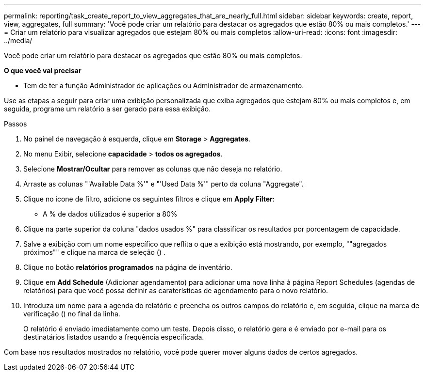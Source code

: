 ---
permalink: reporting/task_create_report_to_view_aggregates_that_are_nearly_full.html 
sidebar: sidebar 
keywords: create, report, view, aggregates, full 
summary: 'Você pode criar um relatório para destacar os agregados que estão 80% ou mais completos.' 
---
= Criar um relatório para visualizar agregados que estejam 80% ou mais completos
:allow-uri-read: 
:icons: font
:imagesdir: ../media/


[role="lead"]
Você pode criar um relatório para destacar os agregados que estão 80% ou mais completos.

*O que você vai precisar*

* Tem de ter a função Administrador de aplicações ou Administrador de armazenamento.


Use as etapas a seguir para criar uma exibição personalizada que exiba agregados que estejam 80% ou mais completos e, em seguida, programe um relatório a ser gerado para essa exibição.

.Passos
. No painel de navegação à esquerda, clique em *Storage* > *Aggregates*.
. No menu Exibir, selecione *capacidade* > *todos os agregados*.
. Selecione *Mostrar/Ocultar* para remover as colunas que não deseja no relatório.
. Arraste as colunas "'Available Data %'" e "'Used Data %'" perto da coluna "Aggregate".
. Clique no ícone de filtro, adicione os seguintes filtros e clique em *Apply Filter*:
+
** A % de dados utilizados é superior a 80%


. Clique na parte superior da coluna "dados usados %" para classificar os resultados por porcentagem de capacidade.
. Salve a exibição com um nome específico que reflita o que a exibição está mostrando, por exemplo, ""agregados próximos"" e clique na marca de seleção (image:../media/blue_check.gif[""]) .
. Clique no botão *relatórios programados* na página de inventário.
. Clique em *Add Schedule* (Adicionar agendamento) para adicionar uma nova linha à página Report Schedules (agendas de relatórios) para que você possa definir as caraterísticas de agendamento para o novo relatório.
. Introduza um nome para a agenda do relatório e preencha os outros campos do relatório e, em seguida, clique na marca de verificação (image:../media/blue_check.gif[""]) no final da linha.
+
O relatório é enviado imediatamente como um teste. Depois disso, o relatório gera e é enviado por e-mail para os destinatários listados usando a frequência especificada.



Com base nos resultados mostrados no relatório, você pode querer mover alguns dados de certos agregados.
